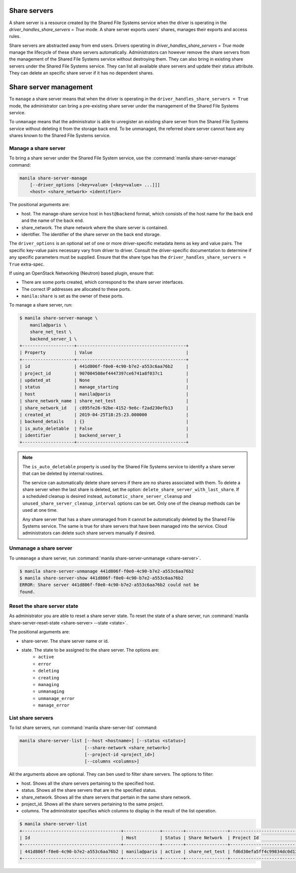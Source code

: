 .. _shared_file_systems_share_server_management:

=============
Share servers
=============

A share server is a resource created by the Shared File Systems service when
the driver is operating in the `driver_handles_share_servers = True` mode.
A share server exports users' shares, manages their exports and access rules.

Share servers are abstracted away from end users. Drivers operating in
`driver_handles_share_servers = True` mode manage the lifecycle of these share
servers automatically. Administrators can however remove the share servers from
the management of the Shared File Systems service without destroying them. They
can also bring in existing share servers under the Shared File Systems service.
They can list all available share servers and update their status attribute.
They can delete an specific share server if it has no dependent shares.

=======================
Share server management
=======================

To ``manage`` a share server means that when the driver is operating in the
``driver_handles_share_servers = True`` mode, the administrator can bring a
pre-existing share server under the management of the Shared File Systems
service.

To ``unmanage`` means that the administrator is able to unregister an existing
share server from the Shared File Systems service without deleting it from the
storage back end. To be unmanaged, the referred share server cannot have any
shares known to the Shared File Systems service.

Manage a share server
---------------------
To bring a share server under the Shared File System service, use the
:command:`manila share-server-manage` command:

.. code-block:: console

    manila share-server-manage
        [--driver_options [<key=value> [<key=value> ...]]]
        <host> <share_network> <identifier>

The positional arguments are:

- host. The manage-share service host in ``host@backend`` format, which
  consists of the host name for the back end and the name of the back end.

- share_network. The share network where the share server is contained.

- identifier. The identifier of the share server on the back end storage.

The ``driver_options`` is an optional set of one or more driver-specific
metadata items as key and value pairs. The specific key-value pairs necessary
vary from driver to driver. Consult the driver-specific documentation to
determine if any specific parameters must be supplied. Ensure that the share
type has the ``driver_handles_share_servers = True`` extra-spec.

If using an OpenStack Networking (Neutron) based plugin, ensure that:

- There are some ports created, which correspond to the share server
  interfaces.

- The correct IP addresses are allocated to these ports.

- ``manila:share`` is set as the owner of these ports.

To manage a share server, run:

.. code-block:: console

    $ manila share-server-manage \
        manila@paris \
        share_net_test \
        backend_server_1 \
    +--------------------+------------------------------------------+
    | Property           | Value                                    |
    +--------------------+------------------------------------------+
    | id                 | 441d806f-f0e0-4c90-b7e2-a553c6aa76b2     |
    | project_id         | 907004508ef4447397ce6741a8f037c1         |
    | updated_at         | None                                     |
    | status             | manage_starting                          |
    | host               | manila@paris                             |
    | share_network_name | share_net_test                           |
    | share_network_id   | c895fe26-92be-4152-9e6c-f2ad230efb13     |
    | created_at         | 2019-04-25T18:25:23.000000               |
    | backend_details    | {}                                       |
    | is_auto_deletable  | False                                    |
    | identifier         | backend_server_1                         |
    +--------------------+------------------------------------------+

.. note::

    The ``is_auto_deletable`` property is used by the Shared File Systems
    service to identify a share server that can be deleted by internal
    routines.

    The service can automatically delete share servers if there are no
    shares associated with them. To delete a share server when the last
    share is deleted, set the option: ``delete_share_server_with_last_share``.
    If a scheduled cleanup is desired instead,
    ``automatic_share_server_cleanup`` and
    ``unused_share_server_cleanup_interval`` options can be set. Only one of
    the cleanup methods can be used at one time.

    Any share server that has a share unmanaged from it cannot be
    automatically deleted by the Shared File Systems service. The same is true
    for share servers that have been managed into the service. Cloud
    administrators can delete such share servers manually if desired.

Unmanage a share server
-----------------------

To ``unmanage`` a share server, run
:command:`manila share-server-unmanage <share-server>`.

.. code-block:: console

    $ manila share-server-unmanage 441d806f-f0e0-4c90-b7e2-a553c6aa76b2
    $ manila share-server-show 441d806f-f0e0-4c90-b7e2-a553c6aa76b2
    ERROR: Share server 441d806f-f0e0-4c90-b7e2-a553c6aa76b2 could not be
    found.

Reset the share server state
----------------------------

As administrator you are able to reset a share server state. To reset the state
of a share server, run
:command:`manila share-server-reset-state <share-server> --state <state>`.

The positional arguments are:

- share-server. The share server name or id.

- state. The state to be assigned to the share server. The options are:
    - ``active``
    - ``error``
    - ``deleting``
    - ``creating``
    - ``managing``
    - ``unmanaging``
    - ``unmanage_error``
    - ``manage_error``

List share servers
------------------

To list share servers, run
:command:`manila share-server-list` command:

.. code-block:: console

    manila share-server-list [--host <hostname>] [--status <status>]
                             [--share-network <share_network>]
                             [--project-id <project_id>]
                             [--columns <columns>]

All the arguments above are optional. They can ben used to filter share
servers. The options to filter:

- host. Shows all the share servers pertaining to the specified host.

- status. Shows all the share servers that are in the specified status.

- share_network. Shows all the share servers that pertain in the same share
  network.

- project_id. Shows all the share servers pertaining to the same project.

- columns. The administrator specifies which columns to display in the result
  of the list operation.

.. code-block:: console

    $ manila share-server-list
    +--------------------------------------+--------------+--------+----------------+----------------------------------+------------+
    | Id                                   | Host         | Status | Share Network  | Project Id                       | Updated_at |
    +--------------------------------------+--------------+--------+----------------+----------------------------------+------------+
    | 441d806f-f0e0-4c90-b7e2-a553c6aa76b2 | manila@paris | active | share_net_test | fd6d30efa5ff4c99834dc0d13f96e8eb | None       |
    +--------------------------------------+--------------+--------+----------------+----------------------------------+------------+

